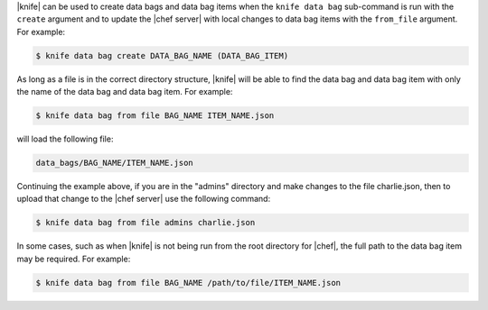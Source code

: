 .. The contents of this file are included in multiple topics.
.. This file should not be changed in a way that hinders its ability to appear in multiple documentation sets.

|knife| can be used to create data bags and data bag items when the ``knife data bag`` sub-command is run with the ``create`` argument and to update the |chef server| with local changes to data bag items with the ``from_file`` argument. For example:

.. code-block:: bash

   $ knife data bag create DATA_BAG_NAME (DATA_BAG_ITEM)

As long as a file is in the correct directory structure, |knife| will be able to find the data bag and data bag item with only the name of the data bag and data bag item. For example:

.. code-block:: bash

   $ knife data bag from file BAG_NAME ITEM_NAME.json

will load the following file:

.. code-block:: javascript

   data_bags/BAG_NAME/ITEM_NAME.json

Continuing the example above, if you are in the "admins" directory and make changes to the file charlie.json, then to upload that change to the |chef server| use the following command:

.. code-block:: bash

   $ knife data bag from file admins charlie.json

In some cases, such as when |knife| is not being run from the root directory for |chef|, the full path to the data bag item may be required. For example:

.. code-block:: bash

   $ knife data bag from file BAG_NAME /path/to/file/ITEM_NAME.json